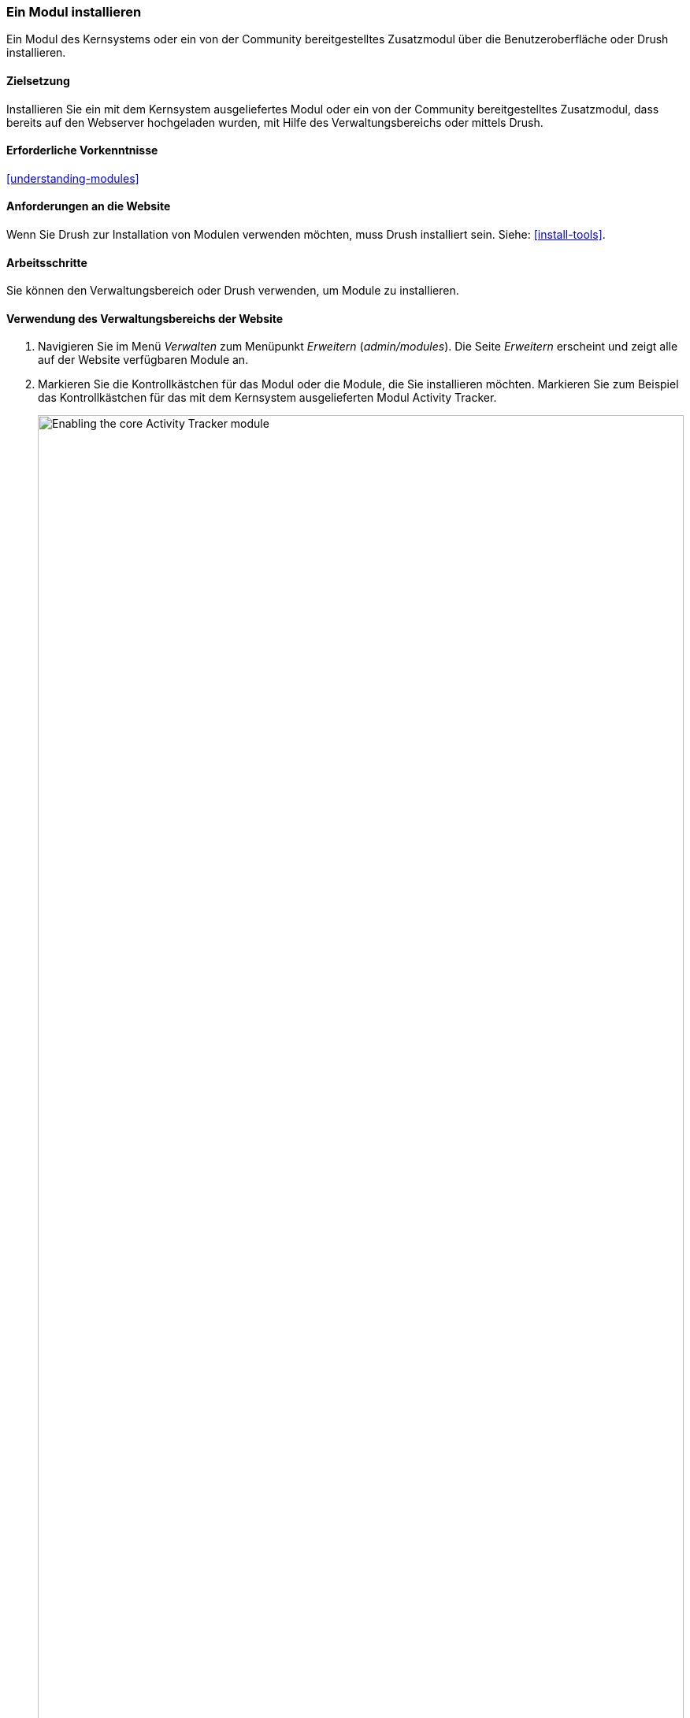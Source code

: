 [[config-install]]
=== Ein Modul installieren

[role="summary"]
Ein Modul des Kernsystems oder ein von der Community bereitgestelltes
Zusatzmodul über die Benutzeroberfläche oder Drush installieren.

(((Module,enabling)))
(((Module,installing)))

==== Zielsetzung

Installieren Sie ein mit dem Kernsystem ausgeliefertes Modul oder ein von der
Community bereitgestelltes Zusatzmodul, dass bereits auf den Webserver
hochgeladen wurden, mit Hilfe des Verwaltungsbereichs oder mittels Drush.

==== Erforderliche Vorkenntnisse

<<understanding-modules>>

==== Anforderungen an die Website

Wenn Sie Drush zur Installation von Modulen verwenden möchten, muss Drush
installiert sein. Siehe: <<install-tools>>.

==== Arbeitsschritte

Sie können den Verwaltungsbereich oder Drush verwenden, um Module zu installieren.

==== Verwendung des Verwaltungsbereichs der Website

. Navigieren Sie im Menü _Verwalten_ zum Menüpunkt _Erweitern_
(_admin/modules_). Die Seite _Erweitern_ erscheint und zeigt alle auf der
Website verfügbaren Module an.

. Markieren Sie die Kontrollkästchen für das Modul oder die Module, die Sie
installieren möchten. Markieren Sie zum Beispiel
das Kontrollkästchen für das mit dem Kernsystem ausgelieferten
Modul Activity Tracker.
+
--
// Top part of Core section of admin/modules, with Activity Tracker checked.
image:images/config-install-check-modules.png["Enabling the core Activity Tracker module",width="100%"]
--

. Klicken Sie auf _Installieren_. Die ausgewählten Module werden installiert.

==== Drush verwenden

. Navigieren Sie im Menü _Verwalten_ zum Menüpunkt _Erweitern_
(_admin/modules_). Die Seite _Erweitern_ erscheint und zeigt alle auf der Website verfügbaren Module an.

. Suchen Sie den Systemnamen des Moduls, das Sie installieren möchten,
indem Sie den Informationsbereich für das Modul ausklappen. Das Modul Activity Tracker,
das mit dem Kernsystem ausgeliefert wird, trägt beispielsweise
den Systemnamen _tracker_.

. Führen Sie den folgenden Drush-Befehl aus, um das Modul zu installieren:
+
----
drush pm:enable tracker
----

==== Vertiefen Sie Ihr Wissen

Wenn Sie die Auswirkungen dieser Änderungen auf Ihrer Website nicht sehen,
müssen Sie zunächst den Cache leeren.
Siehe: <<prevent-cache-clear>>.

// ==== Verwandte Konzepte

==== Videos

// Video von Drupalize.Me.
video::https://www.youtube-nocookie.com/embed/HymQsDOcT3E[title="Installing a Module"]

==== Zusätzliche Ressourcen

http://www.drush.org[Drush]


*Mitwirkende*

Geschrieben und herausgegeben von https://www.drupal.org/u/batigolix[Boris Doesborg] und
https://www.drupal.org/u/jhodgdon[Jennifer Hodgdon].
